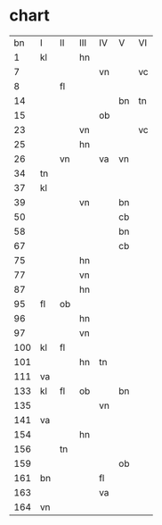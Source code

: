* chart
|  bn | I  | II | III | IV | V  | VI |
|   1 | kl |    | hn  |    |    |    |
|   7 |    |    |     | vn |    | vc |
|   8 |    | fl |     |    |    |    |
|  14 |    |    |     |    | bn | tn |
|  15 |    |    |     | ob |    |    |
|  23 |    |    | vn  |    |    | vc |
|  25 |    |    | hn  |    |    |    |
|  26 |    | vn |     | va | vn |    |
|  34 | tn |    |     |    |    |    |
|  37 | kl |    |     |    |    |    |
|  39 |    |    | vn  |    | bn |    |
|  50 |    |    |     |    | cb |    |
|  58 |    |    |     |    | bn |    |
|  67 |    |    |     |    | cb |    |
|  75 |    |    | hn  |    |    |    |
|  77 |    |    | vn  |    |    |    |
|  87 |    |    | hn  |    |    |    |
|  95 | fl | ob |     |    |    |    |
|  96 |    |    | hn  |    |    |    |
|  97 |    |    | vn  |    |    |    |
| 100 | kl | fl |     |    |    |    |
| 101 |    |    | hn  | tn |    |    |
| 111 | va |    |     |    |    |    |
| 133 | kl | fl | ob  |    | bn |    |
| 135 |    |    |     | vn |    |    |
| 141 | va |    |     |    |    |    |
| 154 |    |    | hn  |    |    |    |
| 156 |    | tn |     |    |    |    |
| 159 |    |    |     |    | ob |    |
| 161 | bn |    |     | fl |    |    |
| 163 |    |    |     | va |    |    |
| 164 | vn |    |     |    |    |    |
